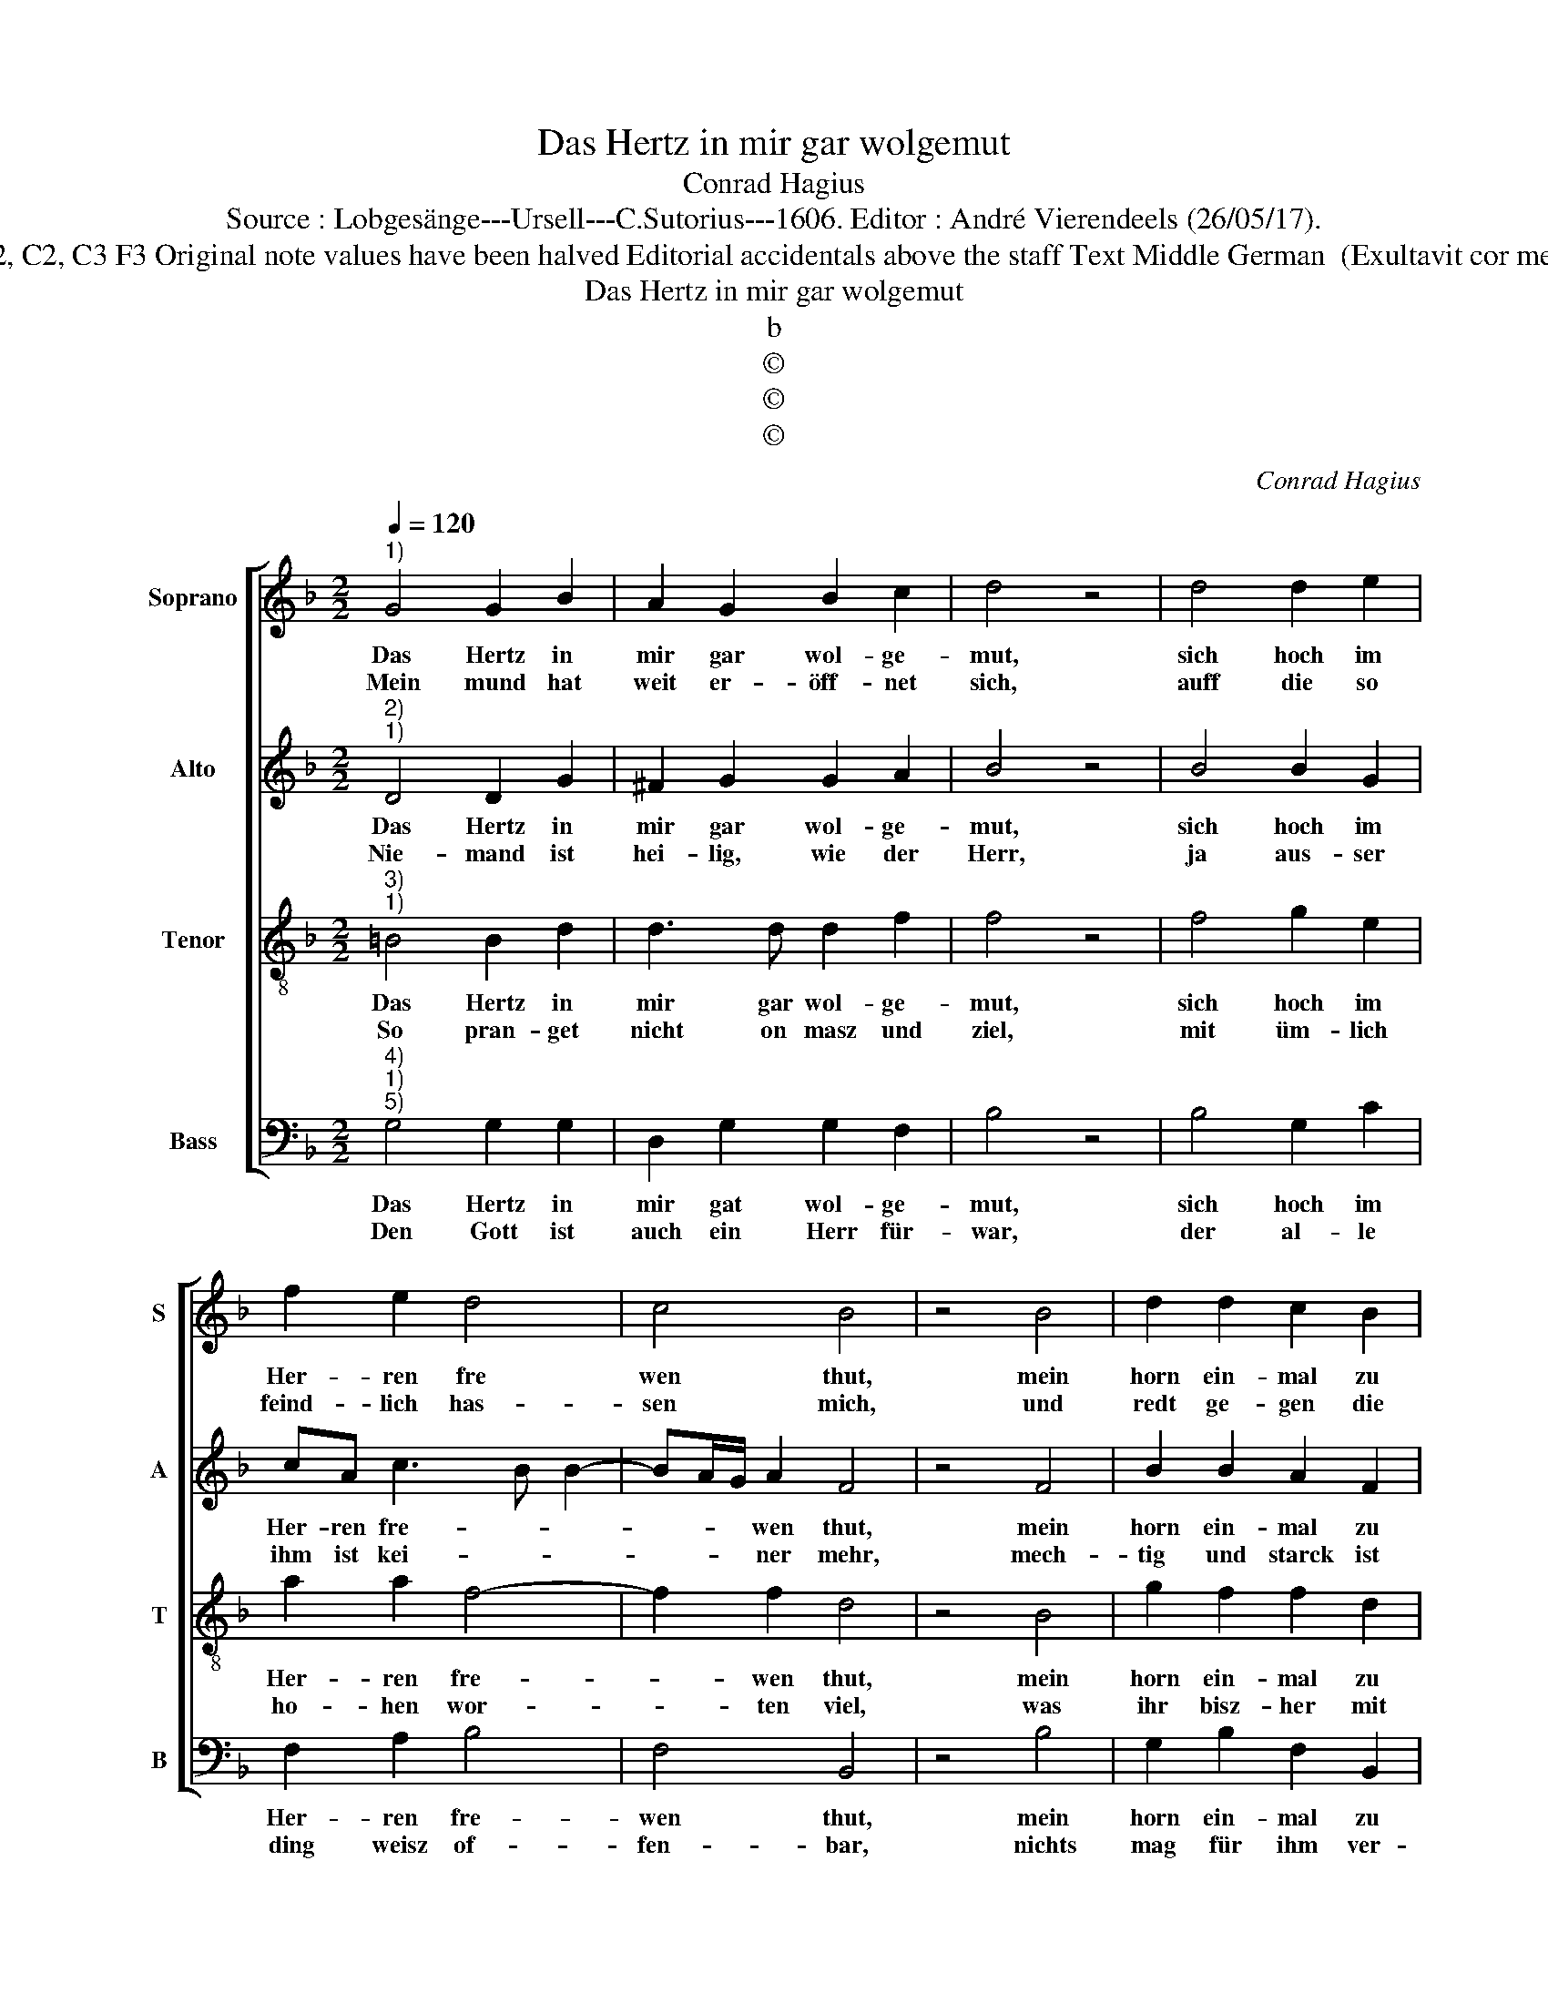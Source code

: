 X:1
T:Das Hertz in mir gar wolgemut
T:Conrad Hagius
T:Source : Lobgesänge---Ursell---C.Sutorius---1606. Editor : André Vierendeels (26/05/17).
T:Notes : Original clefs : G2, C2, C3 F3 Original note values have been halved Editorial accidentals above the staff Text Middle German  (Exultavit cor meum in Domino) (1 Reg.2)
T:Das Hertz in mir gar wolgemut
T:b
T:©
T:©
T:©
C:Conrad Hagius
Z:©
%%score [ 1 2 3 4 ]
L:1/8
Q:1/4=120
M:2/2
K:F
V:1 treble nm="Soprano" snm="S"
V:2 treble nm="Alto" snm="A"
V:3 treble-8 nm="Tenor" snm="T"
V:4 bass nm="Bass" snm="B"
V:1
"^1)" G4 G2 B2 | A2 G2 B2 c2 | d4 z4 | d4 d2 e2 | f2 e2 d4 | c4 B4 | z4 B4 | d2 d2 c2 B2 | %8
w: Das Hertz in|mir gar wol- ge-|mut,|sich hoch im|Her- ren fre|wen thut,|mein|horn ein- mal zu|
w: Mein mund hat|weit er- öff- net|sich,|auff die so|feind- lich has-|sen mich,|und|redt ge- gen die|
 A2 G2 ^F4 | z4 ^F4 | G2 A2 B2 B2 | c2 B2 A4 | z4 d4 | d2 c2 B4 | d4 _e2 d2 | c4 B4 | z4 d4 | %17
w: sie- ser frist,|herr-|li- cher weisz er-|ho- ben ist,|hat|sich durch mei-|nen Gott und|Her- ren,|her-|
w: fein- de mein,|die|mir ohn fug zu-|wi- der sehn,|denn|zwar mein Hertz|on ei- nig|sche- wen|thut|
 G2 G2 ^F2 G2 | A2 B2 A4 | G8 |] %20
w: für ge- than mit|ho- hen eh-|ren.|
w: sich in dei- nem|heil er- fre-|wen.|
V:2
"^2)""^1)" D4 D2 G2 | ^F2 G2 G2 A2 | B4 z4 | B4 B2 G2 | cA c3 B B2- | BA/G/ A2 F4 | z4 F4 | %7
w: Das Hertz in|mir gar wol- ge-|mut,|sich hoch im|Her- ren fre- * *|* * * wen thut,|mein|
w: Nie- mand ist|hei- lig, wie der|Herr,|ja aus- ser|ihm ist kei- * *|* * * ner mehr,|mech-|
 B2 B2 A2 F2 | F2 D2 D4 | z4 D4 | D2 F2 F2 G2 | A2 G2 E4 | z4 F4 | B2 A2 F4- | F2 G2 G2 F2 | %15
w: horn ein- mal zu|die- ser frist,|herr-|li- cher weisz er-|ho- ben ist,|hat|sich durch mei-|* nen Gott und|
w: tig und starck ist|un- ser Gott,|wie|er viel- mal be-|wie- sen hat,|auch|mag ich him-|* mel und auff|
 F4 D4 | z4 F4 |"^-natural" _E2 C2 D2 E2 | F2 D2 D4 | =B,8 |] %20
w: Her- ren,|her-|für ge- than mit|ho- hen eh-|ren.|
w: er- den,|ihm|nie- mand gleich ge-|fun- den wer-|den.|
V:3
"^3)""^1)" =B4 B2 d2 | d3 d d2 f2 | f4 z4 | f4 g2 e2 | a2 a2 f4- | f2 f2 d4 | z4 B4 | g2 f2 f2 d2 | %8
w: Das Hertz in|mir gar wol- ge-|mut,|sich hoch im|Her- ren fre-|* wen thut,|mein|horn ein- mal zu|
w: So pran- get|nicht on masz und|ziel,|mit üm- lich|ho- hen wor-|* ten viel,|was|ihr bisz- her mit|
 c2 B2 A4 | z4 A4 | =B2 c2 d2 d2 | f2 d2 ^c4 | z4 d4 | g2 e2 d4- | d2 B2 cB B2- | BA/G/ A2 B4 | %16
w: die- ser frist,|herr-|li- cher weisz er-|ho- ben ist;|hat|sich durch mei-|* nen Gott und Her-|* * * * ren,|
w: gros- ser pracht,|für|red ge- führt habt|on be- dacht,|sol|e- wer mund|_ nun al- ler mas-|* * * * sen,|
 z4 B4 | B2 G2 A2 c2 | c2 B G2 ^F/E/ F2 | G8 |] %20
w: her-|für ge- than mit|ho- hen eh- * * *|ren.|
w: nach|die- ser zeit hin-|fah- ren las- * * *|sen.|
V:4
"^4)""^1)""^5)" G,4 G,2 G,2 | D,2 G,2 G,2 F,2 | B,4 z4 | B,4 G,2 C2 | F,2 A,2 B,4 | F,4 B,,4 | %6
w: Das Hertz in|mir gat wol- ge-|mut,|sich hoch im|Her- ren fre-|wen thut,|
w: Den Gott ist|auch ein Herr für-|war,|der al- le|ding weisz of-|fen- bar,|
 z4 B,4 | G,2 B,2 F,2 B,,2 | F,2 G,2 D,4 | z4 D,4 |"^b" G,2 F,2 B,2 B,2 | F,2 G,2 A,4 | z4 B,4 | %13
w: mein|horn ein- mal zu|die- ser frist,|herr-|li- cher weisz er-|ho- ben ist,|hat|
w: nichts|mag für ihm ver-|bor- gen seyn,|ja|die- ser mech- tig|Gott al- lein,|kan|
 G,2 A,2 B,4- | B,2 G,2 _E,2 B,,2 | F,4 B,,4 | z4 B,,4 | _E,2 E,2 D,2 C,2 | F,2 G,2 D,4 | G,,8 |] %20
w: sich durch mei-|* nen Gott unh|Her- ren,|her-|für ge- than mit|ho- hen eh-|ren.|
w: sein ge- dan-|* cken vol- len-|brin- gen,|waq|er für- nimbt in|al- len din-|gen.|

